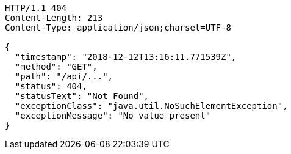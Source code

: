 [source,http,options="nowrap"]
----
HTTP/1.1 404
Content-Length: 213
Content-Type: application/json;charset=UTF-8

{
  "timestamp": "2018-12-12T13:16:11.771539Z",
  "method": "GET",
  "path": "/api/...",
  "status": 404,
  "statusText": "Not Found",
  "exceptionClass": "java.util.NoSuchElementException",
  "exceptionMessage": "No value present"
}
----